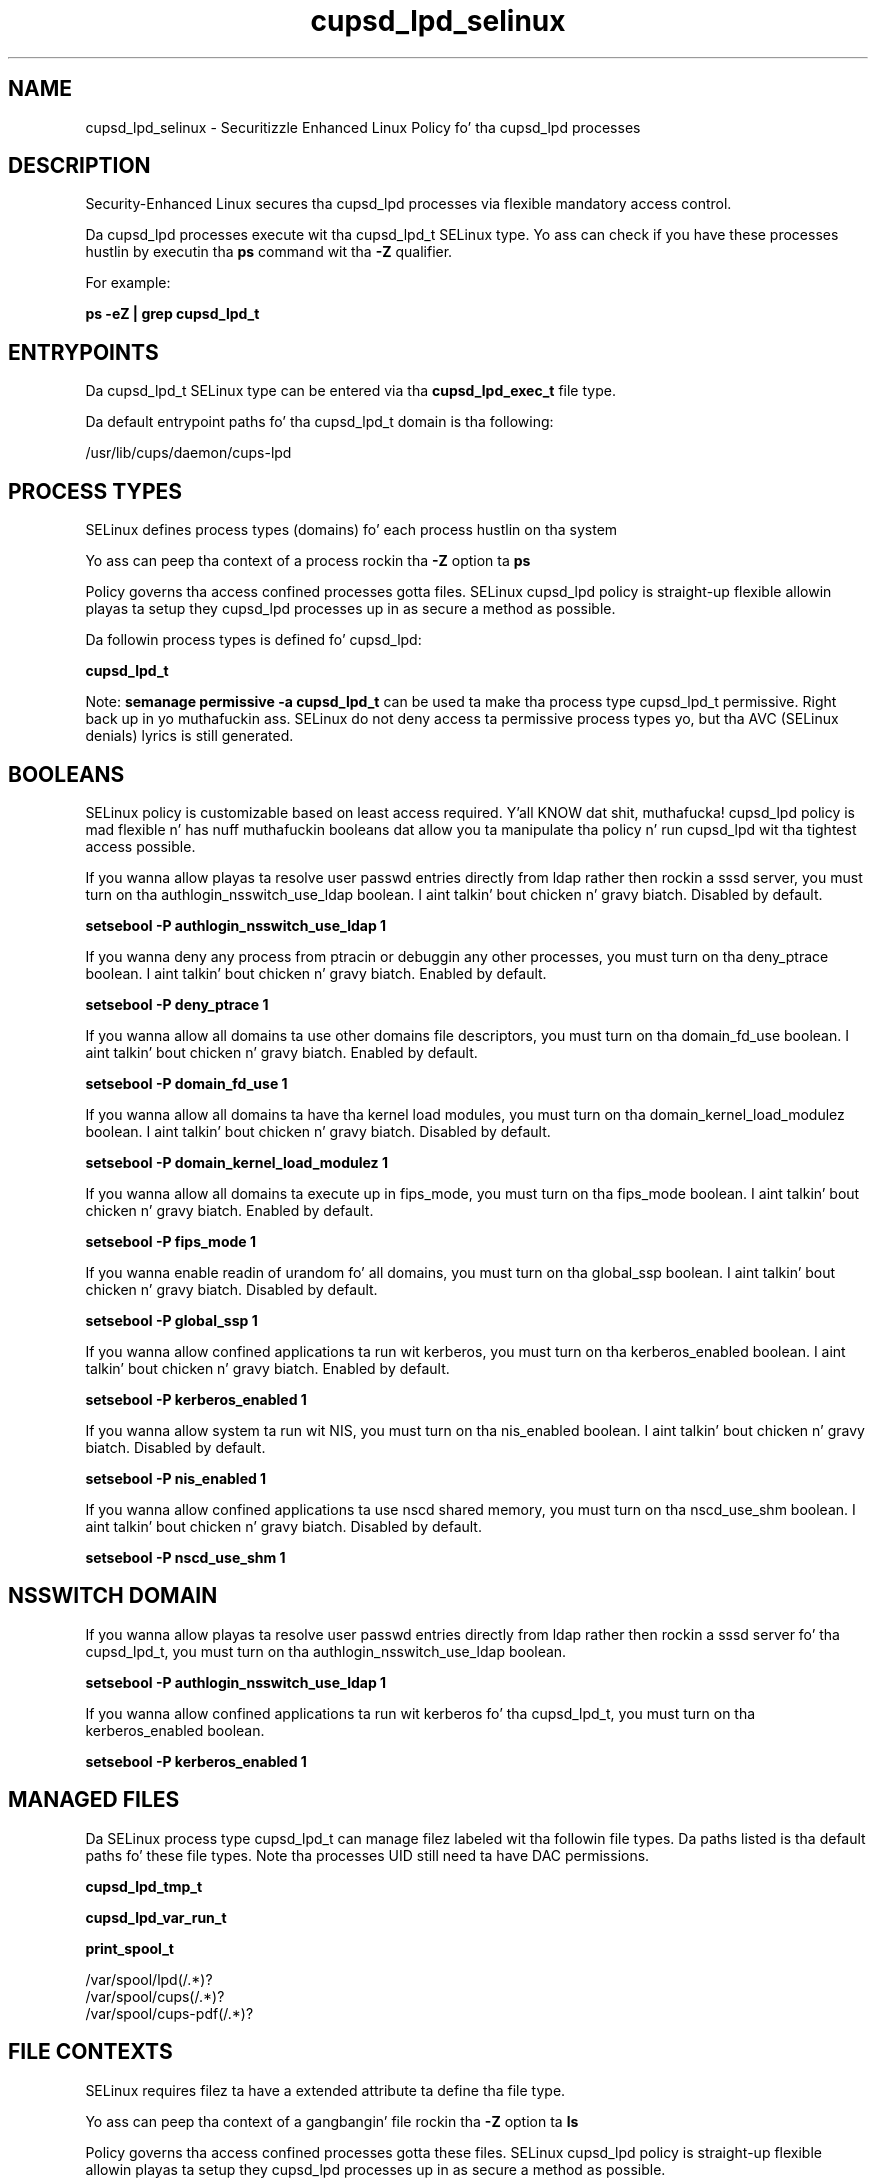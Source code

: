 .TH  "cupsd_lpd_selinux"  "8"  "14-12-02" "cupsd_lpd" "SELinux Policy cupsd_lpd"
.SH "NAME"
cupsd_lpd_selinux \- Securitizzle Enhanced Linux Policy fo' tha cupsd_lpd processes
.SH "DESCRIPTION"

Security-Enhanced Linux secures tha cupsd_lpd processes via flexible mandatory access control.

Da cupsd_lpd processes execute wit tha cupsd_lpd_t SELinux type. Yo ass can check if you have these processes hustlin by executin tha \fBps\fP command wit tha \fB\-Z\fP qualifier.

For example:

.B ps -eZ | grep cupsd_lpd_t


.SH "ENTRYPOINTS"

Da cupsd_lpd_t SELinux type can be entered via tha \fBcupsd_lpd_exec_t\fP file type.

Da default entrypoint paths fo' tha cupsd_lpd_t domain is tha following:

/usr/lib/cups/daemon/cups-lpd
.SH PROCESS TYPES
SELinux defines process types (domains) fo' each process hustlin on tha system
.PP
Yo ass can peep tha context of a process rockin tha \fB\-Z\fP option ta \fBps\bP
.PP
Policy governs tha access confined processes gotta files.
SELinux cupsd_lpd policy is straight-up flexible allowin playas ta setup they cupsd_lpd processes up in as secure a method as possible.
.PP
Da followin process types is defined fo' cupsd_lpd:

.EX
.B cupsd_lpd_t
.EE
.PP
Note:
.B semanage permissive -a cupsd_lpd_t
can be used ta make tha process type cupsd_lpd_t permissive. Right back up in yo muthafuckin ass. SELinux do not deny access ta permissive process types yo, but tha AVC (SELinux denials) lyrics is still generated.

.SH BOOLEANS
SELinux policy is customizable based on least access required. Y'all KNOW dat shit, muthafucka!  cupsd_lpd policy is mad flexible n' has nuff muthafuckin booleans dat allow you ta manipulate tha policy n' run cupsd_lpd wit tha tightest access possible.


.PP
If you wanna allow playas ta resolve user passwd entries directly from ldap rather then rockin a sssd server, you must turn on tha authlogin_nsswitch_use_ldap boolean. I aint talkin' bout chicken n' gravy biatch. Disabled by default.

.EX
.B setsebool -P authlogin_nsswitch_use_ldap 1

.EE

.PP
If you wanna deny any process from ptracin or debuggin any other processes, you must turn on tha deny_ptrace boolean. I aint talkin' bout chicken n' gravy biatch. Enabled by default.

.EX
.B setsebool -P deny_ptrace 1

.EE

.PP
If you wanna allow all domains ta use other domains file descriptors, you must turn on tha domain_fd_use boolean. I aint talkin' bout chicken n' gravy biatch. Enabled by default.

.EX
.B setsebool -P domain_fd_use 1

.EE

.PP
If you wanna allow all domains ta have tha kernel load modules, you must turn on tha domain_kernel_load_modulez boolean. I aint talkin' bout chicken n' gravy biatch. Disabled by default.

.EX
.B setsebool -P domain_kernel_load_modulez 1

.EE

.PP
If you wanna allow all domains ta execute up in fips_mode, you must turn on tha fips_mode boolean. I aint talkin' bout chicken n' gravy biatch. Enabled by default.

.EX
.B setsebool -P fips_mode 1

.EE

.PP
If you wanna enable readin of urandom fo' all domains, you must turn on tha global_ssp boolean. I aint talkin' bout chicken n' gravy biatch. Disabled by default.

.EX
.B setsebool -P global_ssp 1

.EE

.PP
If you wanna allow confined applications ta run wit kerberos, you must turn on tha kerberos_enabled boolean. I aint talkin' bout chicken n' gravy biatch. Enabled by default.

.EX
.B setsebool -P kerberos_enabled 1

.EE

.PP
If you wanna allow system ta run wit NIS, you must turn on tha nis_enabled boolean. I aint talkin' bout chicken n' gravy biatch. Disabled by default.

.EX
.B setsebool -P nis_enabled 1

.EE

.PP
If you wanna allow confined applications ta use nscd shared memory, you must turn on tha nscd_use_shm boolean. I aint talkin' bout chicken n' gravy biatch. Disabled by default.

.EX
.B setsebool -P nscd_use_shm 1

.EE

.SH NSSWITCH DOMAIN

.PP
If you wanna allow playas ta resolve user passwd entries directly from ldap rather then rockin a sssd server fo' tha cupsd_lpd_t, you must turn on tha authlogin_nsswitch_use_ldap boolean.

.EX
.B setsebool -P authlogin_nsswitch_use_ldap 1
.EE

.PP
If you wanna allow confined applications ta run wit kerberos fo' tha cupsd_lpd_t, you must turn on tha kerberos_enabled boolean.

.EX
.B setsebool -P kerberos_enabled 1
.EE

.SH "MANAGED FILES"

Da SELinux process type cupsd_lpd_t can manage filez labeled wit tha followin file types.  Da paths listed is tha default paths fo' these file types.  Note tha processes UID still need ta have DAC permissions.

.br
.B cupsd_lpd_tmp_t


.br
.B cupsd_lpd_var_run_t


.br
.B print_spool_t

	/var/spool/lpd(/.*)?
.br
	/var/spool/cups(/.*)?
.br
	/var/spool/cups-pdf(/.*)?
.br

.SH FILE CONTEXTS
SELinux requires filez ta have a extended attribute ta define tha file type.
.PP
Yo ass can peep tha context of a gangbangin' file rockin tha \fB\-Z\fP option ta \fBls\bP
.PP
Policy governs tha access confined processes gotta these files.
SELinux cupsd_lpd policy is straight-up flexible allowin playas ta setup they cupsd_lpd processes up in as secure a method as possible.
.PP

.PP
.B STANDARD FILE CONTEXT

SELinux defines tha file context types fo' tha cupsd_lpd, if you wanted to
store filez wit these types up in a gangbangin' finger-lickin' diffent paths, you need ta execute tha semanage command ta sepecify alternate labelin n' then use restorecon ta put tha labels on disk.

.B semanage fcontext -a -t cupsd_lpd_exec_t '/srv/cupsd_lpd/content(/.*)?'
.br
.B restorecon -R -v /srv/mycupsd_lpd_content

Note: SELinux often uses regular expressions ta specify labels dat match multiple files.

.I Da followin file types is defined fo' cupsd_lpd:


.EX
.PP
.B cupsd_lpd_exec_t
.EE

- Set filez wit tha cupsd_lpd_exec_t type, if you wanna transizzle a executable ta tha cupsd_lpd_t domain.


.EX
.PP
.B cupsd_lpd_tmp_t
.EE

- Set filez wit tha cupsd_lpd_tmp_t type, if you wanna store cupsd lpd temporary filez up in tha /tmp directories.


.EX
.PP
.B cupsd_lpd_var_run_t
.EE

- Set filez wit tha cupsd_lpd_var_run_t type, if you wanna store tha cupsd lpd filez under tha /run or /var/run directory.


.PP
Note: File context can be temporarily modified wit tha chcon command. Y'all KNOW dat shit, muthafucka!  If you wanna permanently chizzle tha file context you need ta use the
.B semanage fcontext
command. Y'all KNOW dat shit, muthafucka!  This will modify tha SELinux labelin database.  Yo ass will need ta use
.B restorecon
to apply tha labels.

.SH "COMMANDS"
.B semanage fcontext
can also be used ta manipulate default file context mappings.
.PP
.B semanage permissive
can also be used ta manipulate whether or not a process type is permissive.
.PP
.B semanage module
can also be used ta enable/disable/install/remove policy modules.

.B semanage boolean
can also be used ta manipulate tha booleans

.PP
.B system-config-selinux
is a GUI tool available ta customize SELinux policy settings.

.SH AUTHOR
This manual page was auto-generated using
.B "sepolicy manpage".

.SH "SEE ALSO"
selinux(8), cupsd_lpd(8), semanage(8), restorecon(8), chcon(1), sepolicy(8)
, setsebool(8)</textarea>

<div id="button">
<br/>
<input type="submit" name="translate" value="Tranzizzle Dis Shiznit" />
</div>

</form> 

</div>

<div id="space3"></div>
<div id="disclaimer"><h2>Use this to translate your words into gangsta</h2>
<h2>Click <a href="more.html">here</a> to learn more about Gizoogle</h2></div>

</body>
</html>
